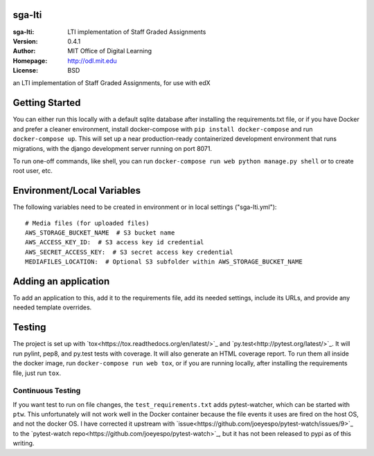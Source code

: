 sga-lti
=========================
:sga-lti: LTI implementation of Staff Graded Assignments
:Version: 0.4.1
:Author: MIT Office of Digital Learning
:Homepage: http://odl.mit.edu
:License: BSD

.. image:: https://img.shields.io/travis/mitodl/sga-lti.svg
    :target: https://travis-ci.org/mitodl/sga-lti
.. image:: https://img.shields.io/coveralls/mitodl/sga-lti.svg
    :target: https://coveralls.io/r/mitodl/sga-lti
.. image:: https://img.shields.io/github/issues/mitodl/sga-lti.svg
    :target: https://github.com/mitodl/sga-lti/issues
.. image:: https://img.shields.io/badge/license-BSD-blue.svg
    :target: https://github.com/mitodl/sga-lti/blob/master/LICENSE

an LTI implementation of Staff Graded Assignments, for use with edX

Getting Started
===============

You can either run this locally with a default sqlite database after
installing the requirements.txt file, or if you have Docker and
prefer a cleaner environment, install docker-compose with ``pip
install docker-compose`` and run ``docker-compose up``. This will set
up
a near production-ready containerized development environment that
runs migrations, with the django development server running on
port 8071.

To run one-off commands, like shell, you can run
``docker-compose run web python manage.py shell`` or to create root
user, etc.

Environment/Local Variables
===========================

The following variables need to be created in environment or in local
settings ("sga-lti.yml"):
::

    # Media files (for uploaded files)
    AWS_STORAGE_BUCKET_NAME  # S3 bucket name
    AWS_ACCESS_KEY_ID:  # S3 access key id credential
    AWS_SECRET_ACCESS_KEY:  # S3 secret access key credential
    MEDIAFILES_LOCATION:  # Optional S3 subfolder within AWS_STORAGE_BUCKET_NAME

Adding an application
=====================

To add an application to this, add it to the requirements file, add
its needed settings, include its URLs, and provide any needed template
overrides.


Testing
=======

The project is set up with
`tox<https://tox.readthedocs.org/en/latest/>`_ and
`py.test<http://pytest.org/latest/>`_. It will run pylint, pep8, and
py.test tests with coverage. It will also generate an HTML coverage
report. To run them all inside the docker image, run ``docker-compose
run web tox``, or if you are running locally, after installing the
requirements file, just run ``tox``.

Continuous Testing
~~~~~~~~~~~~~~~~~~

If you want test to run on file changes, the ``test_requirements.txt``
adds pytest-watcher, which can be started with ``ptw``. This
unfortunately will not work well in the Docker container because the
file events it uses are fired on the host OS, and not the docker OS. I
have corrected it upstream with
`issue<https://github.com/joeyespo/pytest-watch/issues/9>`_ to the
`pytest-watch repo<https://github.com/joeyespo/pytest-watch>`_, but it
has not been released to pypi as of this writing.
